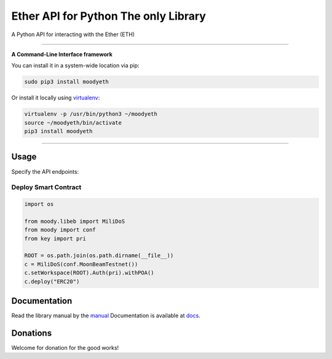 ======================================
Ether API for Python The only Library
======================================

A Python API for interacting with the Ether (ETH)

.. image:: https://img.shields.io/pypi/v/moodyeth.svg
    :target: https://pypi.python.org/pypi/moodyeth

.. image:: https://img.shields.io/pypi/pyversions/moodyeth.svg
    :target: https://pypi.python.org/pypi/moodyeth

.. image:: https://api.travis-ci.com/tokenchain/moodyeth.svg?branch=master
    :target: https://travis-ci.com/tokenchain/moodyeth
    
.. image:: https://img.shields.io/github/issues/tokenchain/moodyeth.svg
    :target: https://github.com/tokenchain/moodyeth/issues
    
.. image:: https://img.shields.io/github/issues-pr/tokenchain/moodyeth.svg
    :target: https://github.com/tokenchain/moodyeth/pulls


------------

**A Command-Line Interface framework**

You can install it in a system-wide location via pip:

.. code-block:: bash

    sudo pip3 install moodyeth

Or install it locally using `virtualenv <https://github.com/pypa/virtualenv>`__:

.. code-block:: bash

    virtualenv -p /usr/bin/python3 ~/moodyeth
    source ~/moodyeth/bin/activate
    pip3 install moodyeth

------------

Usage
=====
Specify the API endpoints:

Deploy Smart Contract
---------------------

.. code-block:: python

    import os

    from moody.libeb import MiliDoS
    from moody import conf
    from key import pri

    ROOT = os.path.join(os.path.dirname(__file__))
    c = MiliDoS(conf.MoonBeamTestnet())
    c.setWorkspace(ROOT).Auth(pri).withPOA()
    c.deploy("ERC20")



Documentation
=============
Read the library manual by the `manual <docs/moody/index.html>`__
Documentation is available at `docs <https://moodyeth.readthedocs.io/en/latest/>`__.


Donations
=============

Welcome for donation for the good works!
